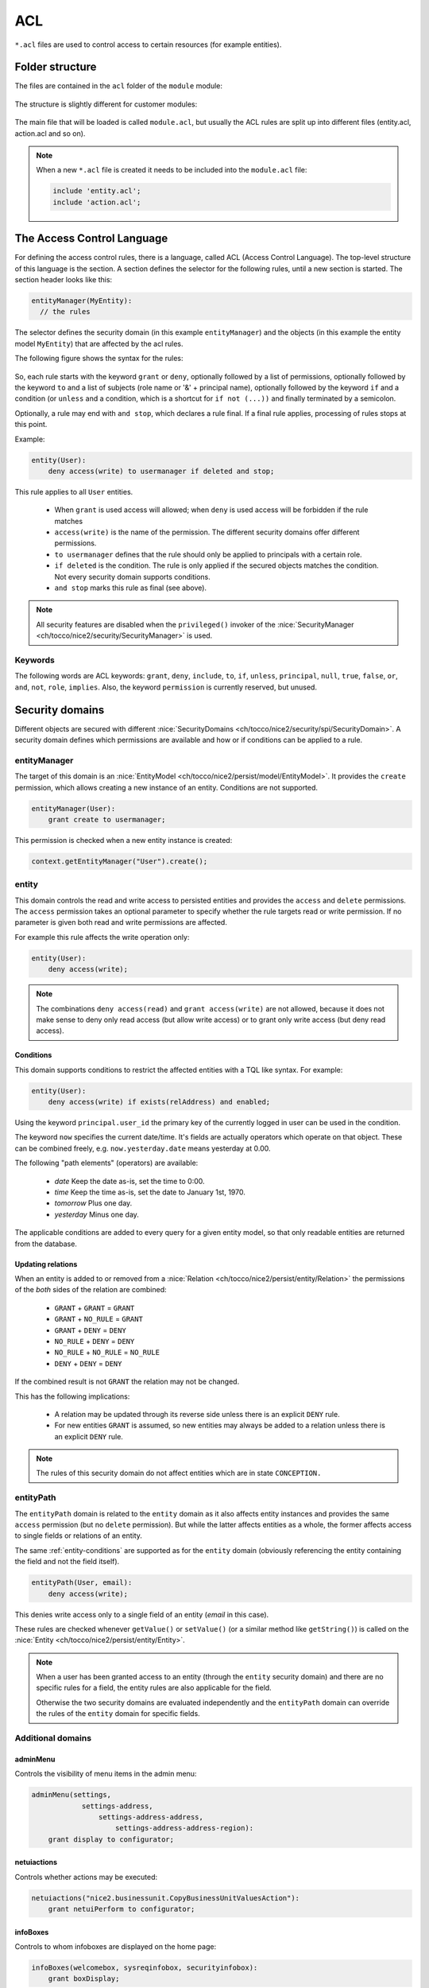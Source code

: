 .. _acl:

ACL
===

``*.acl`` files are used to control access to certain resources (for example entities).

Folder structure
----------------

The files are contained in the ``acl`` folder of the ``module`` module:

.. figure:: resources/acl-folder-structure.png

The structure is slightly different for customer modules:

.. figure:: resources/acl-folder-structure-customer.png

The main file that will be loaded is called ``module.acl``, but usually the ACL rules are split up
into different files (entity.acl, action.acl and so on).

.. note::

    When a new ``*.acl`` file is created it needs to be included into the ``module.acl`` file:

    .. code-block:: text

        include 'entity.acl';
        include 'action.acl';

The Access Control Language
---------------------------

For defining the access control rules, there is a language, called ACL (Access Control Language).
The top-level structure of this language is the section. A section defines the selector for the following rules,
until a new section is started. The section header looks like this:

.. code-block:: text

    entityManager(MyEntity):
      // the rules

The selector defines the security domain (in this example ``entityManager``) and the objects (in this example
the entity model ``MyEntity``) that are affected by the acl rules.

The following figure shows the syntax for the rules:

.. figure:: resources/acl-rule-syntax.png

So, each rule starts with the keyword ``grant`` or ``deny``, optionally followed by a list of permissions, optionally
followed by the keyword ``to`` and a list of subjects (role name or '&' + principal name), optionally followed
by the keyword ``if`` and a condition (or ``unless`` and a condition, which is a shortcut for ``if not (...))`` and finally
terminated by a semicolon.

Optionally, a rule may end with ``and stop``, which declares a rule final. If a final rule applies,
processing of rules stops at this point.

Example:

.. code-block:: text

    entity(User):
        deny access(write) to usermanager if deleted and stop;

This rule applies to all ``User`` entities.

    * When ``grant`` is used access will allowed; when ``deny`` is used access will be forbidden if the rule matches
    * ``access(write)`` is the name of the permission. The different security domains offer different permissions.
    * ``to usermanager`` defines that the rule should only be applied to principals with a certain role.
    * ``if deleted`` is the condition. The rule is only applied if the secured objects matches the condition. Not every security domain supports conditions.
    * ``and stop`` marks this rule as final (see above).

.. note::
    All security features are disabled when the ``privileged()`` invoker of the :nice:`SecurityManager <ch/tocco/nice2/security/SecurityManager>`
    is used.

Keywords
^^^^^^^^

The following words are ACL keywords: ``grant``, ``deny``, ``include``, ``to``, ``if``, ``unless``, ``principal``, ``null``,
``true``, ``false``, ``or``, ``and``, ``not``, ``role``, ``implies``.
Also, the keyword ``permission`` is currently reserved, but unused.

Security domains
----------------

Different objects are secured with different :nice:`SecurityDomains <ch/tocco/nice2/security/spi/SecurityDomain>`. A security domain defines which permissions are
available and how or if conditions can be applied to a rule.

entityManager
^^^^^^^^^^^^^

The target of this domain is an :nice:`EntityModel <ch/tocco/nice2/persist/model/EntityModel>`.
It provides the ``create`` permission, which allows creating a new instance of an entity.
Conditions are not supported.

.. code-block:: text

    entityManager(User):
        grant create to usermanager;

This permission is checked when a new entity instance is created:

.. code-block:: java

    context.getEntityManager("User").create();

entity
^^^^^^

This domain controls the read and write access to persisted entities and provides the ``access`` and ``delete`` permissions.
The ``access`` permission takes an optional parameter to specify whether the rule targets read or write permission.
If no parameter is given both read and write permissions are affected.

For example this rule affects the write operation only:

.. code-block:: text

    entity(User):
        deny access(write);

.. note::

    The combinations ``deny access(read)`` and ``grant access(write)`` are not allowed, because it does not make
    sense to deny only read access (but allow write access) or to grant only write access (but deny read access).

.. _entity-conditions:

Conditions
..........

This domain supports conditions to restrict the affected entities with a TQL like syntax.
For example:

.. code-block:: text

    entity(User):
        deny access(write) if exists(relAddress) and enabled;

Using the keyword ``principal.user_id`` the primary key of the currently logged in user can
be used in the condition.

The keyword ``now`` specifies the current date/time. It's fields are actually operators which operate on that object.
These can be combined freely, e.g. ``now.yesterday.date`` means yesterday at 0.00.

The following "path elements" (operators) are available:

    * *date* Keep the date as-is, set the time to 0:00.
    * *time* Keep the time as-is, set the date to January 1st, 1970.
    * *tomorrow* Plus one day.
    * *yesterday* Minus one day.

The applicable conditions are added to every query for a given entity model, so that only readable
entities are returned from the database.

Updating relations
..................

When an entity is added to or removed from a :nice:`Relation <ch/tocco/nice2/persist/entity/Relation>` the
permissions of the *both* sides of the relation are combined:

    * ``GRANT`` + ``GRANT`` = ``GRANT``
    * ``GRANT`` + ``NO_RULE`` = ``GRANT``
    * ``GRANT`` + ``DENY`` = ``DENY``
    * ``NO_RULE`` + ``DENY`` = ``DENY``
    * ``NO_RULE`` + ``NO_RULE`` = ``NO_RULE``
    * ``DENY`` + ``DENY`` = ``DENY``

If the combined result is not ``GRANT`` the relation may not be changed.

This has the following implications:

    * A relation may be updated through its reverse side unless there is an explicit ``DENY`` rule.
    * For new entities ``GRANT`` is assumed, so new entities may always be added to a relation unless there is an explicit ``DENY`` rule.


.. note::

    The rules of this security domain do not affect entities which are in state ``CONCEPTION.``

entityPath
^^^^^^^^^^

The ``entityPath`` domain is related to the ``entity`` domain as it also affects entity instances and provides the same
``access`` permission (but no ``delete`` permission).
But while the latter affects entities as a whole, the former affects access to single fields or relations of an entity.

The same :ref:`entity-conditions` are supported as for the ``entity`` domain (obviously referencing the
entity containing the field and not the field itself).

.. code-block:: text

    entityPath(User, email):
        deny access(write);

This denies write access only to a single field of an entity (*email* in this case).

These rules are checked whenever ``getValue()`` or ``setValue()`` (or a similar method like ``getString()``) is
called on the :nice:`Entity <ch/tocco/nice2/persist/entity/Entity>`.

.. note::
    When a user has been granted access to an entity (through the ``entity`` security domain) and there are no
    specific rules for a field, the entity rules are also applicable for the field.

    Otherwise the two security domains are evaluated independently and the ``entityPath`` domain can override the
    rules of the ``entity`` domain for specific fields.


Additional domains
^^^^^^^^^^^^^^^^^^

adminMenu
.........

Controls the visibility of menu items in the admin menu:

.. code-block:: text

    adminMenu(settings,
                settings-address,
                    settings-address-address,
                        settings-address-address-region):
        grant display to configurator;

netuiactions
............

Controls whether actions may be executed:

.. code-block:: text

    netuiactions("nice2.businessunit.CopyBusinessUnitValuesAction"):
        grant netuiPerform to configurator;

infoBoxes
.........

Controls to whom infoboxes are displayed on the home page:

.. code-block:: text

    infoBoxes(welcomebox, sysreqinfobox, securityinfobox):
        grant boxDisplay;

reports
.......

Controls whether a specific report may be generated:

.. code-block:: text

    reports("report.schooling"):
        grant generateReport to eventmanager, eventguest;


Policy
------

All ACL rules are compiled into a security :nice:`Policy <ch/tocco/nice2/security/Policy>`.
The rules are applied in the order they were defined in the ``*.acl`` files (and depending on module
dependencies). So it is always possible to override an earlier rule (unless ``and stop`` was defined
on a rule).

Because the full policy (stored in the :nice:`SecurityManager <ch/tocco/nice2/security/SecurityManager>`) for all possible principals and all possible objects may get very big for a full-scale application,
this policy will be reduced whenever possible. There are two points, where some important facts get known that allow to filter out rules that won't apply anyway:

    * After login, the exact principal is known. At this point, a new policy will be generated for that user (stored in the :nice:`SecurityContext <ch/tocco/nice2/security/SecurityContext>`) that doesn't contain any rules anymore that don't affect that principal.
    * When a guard is needed, the exact object is known. At this point, all rules that don't affect this object will be filtered out using the selector (stored in the :nice:`Guard <ch/tocco/nice2/security/Guard>`).

Therefore, in practice, the policy for a concrete object will finally be relatively compact.

Checking permissions manually
-----------------------------

Normally the permissions are checked automatically when querying or updating data. But sometimes it is necessary
to check permissions manually. This can be done by obtaining a :nice:`Guard <ch/tocco/nice2/security/Guard>` from
the :nice:`SecurityContext <ch/tocco/nice2/security/SecurityContext>`.
The :nice:`Guard <ch/tocco/nice2/security/Guard>` instance can then be used to evaluate permissions.

